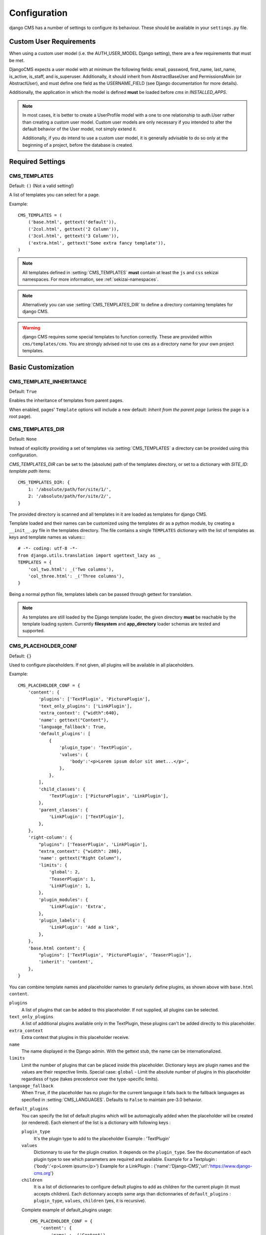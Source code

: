 .. _configuration:

#############
Configuration
#############

django CMS has a number of settings to configure its behaviour. These should
be available in your ``settings.py`` file.

************************
Custom User Requirements
************************

.. setting:: AUTH_USER_MODEL

When using a custom user model (i.e. the AUTH_USER_MODEL Django setting), there are a few requirements that must be met.

DjangoCMS expects a user model with at minimum the following fields: email, password, first_name, last_name, is_active, is_staff, and is_superuser.  Additionally, it should inherit from AbstractBaseUser and PermissionsMixin (or AbstractUser), and must define one field as the USERNAME_FIELD (see Django documentation for more details).

Additionally, the application in which the model is defined **must** be loaded before `cms` in `INSTALLED_APPS`.

.. note::

    In most cases, it is better to create a UserProfile model with a one to one relationship to auth.User rather than creating a custom user model.  Custom user models are only necessary if you intended to alter the default behavior of the User model, not simply extend it.

    Additionally, if you do intend to use a custom user model, it is generally advisable to do so only at the beginning of a project, before the database is created.

*****************
Required Settings
*****************

.. setting:: CMS_TEMPLATES

CMS_TEMPLATES
=============

Default: ``()`` (Not a valid setting!)

A list of templates you can select for a page.

Example::

    CMS_TEMPLATES = (
        ('base.html', gettext('default')),
        ('2col.html', gettext('2 Column')),
        ('3col.html', gettext('3 Column')),
        ('extra.html', gettext('Some extra fancy template')),
    )

.. note::

    All templates defined in :setting:`CMS_TEMPLATES` **must** contain at least
    the ``js`` and ``css`` sekizai namespaces. For more information, see
    :ref:`sekizai-namespaces`.

.. note::

    Alternatively you can use :setting:`CMS_TEMPLATES_DIR` to define a directory
    containing templates for django CMS.

.. warning::

    django CMS requires some special templates to function correctly. These are
    provided within ``cms/templates/cms``. You are strongly advised not to use
    ``cms`` as a directory name for your own project templates.

*******************
Basic Customization
*******************

.. setting:: CMS_TEMPLATE_INHERITANCE

CMS_TEMPLATE_INHERITANCE
========================

Default: ``True``

Enables the inheritance of templates from parent pages.

When enabled, pages' ``Template`` options will include a new default: *Inherit
from the parent page* (unless the page is a root page).


.. setting:: CMS_TEMPLATES_DIR

CMS_TEMPLATES_DIR
=================

Default: ``None``

Instead of explicitly providing a set of templates via :setting:`CMS_TEMPLATES`
a directory can be provided using this configuration.

`CMS_TEMPLATES_DIR` can be set to the (absolute) path of the templates directory,
or set to a dictionary with `SITE_ID: template path` items::

    CMS_TEMPLATES_DIR: {
        1: '/absolute/path/for/site/1/',
        2: '/absolute/path/for/site/2/',
    }


The provided directory is scanned and all templates in it are loaded as templates for
django CMS.

Template loaded and their names can be customized using the templates dir as a
python module, by creating a ``__init__.py`` file in the templates directory.
The file contains a single ``TEMPLATES`` dictionary with the list of templates
as keys and template names as values::::

    # -*- coding: utf-8 -*-
    from django.utils.translation import ugettext_lazy as _
    TEMPLATES = {
        'col_two.html': _('Two columns'),
        'col_three.html': _('Three columns'),
    }

Being a normal python file, templates labels can be passed through gettext
for translation.

.. note::

    As templates are still loaded by the Django template loader, the given
    directory **must** be reachable by the template loading system.
    Currently **filesystem** and **app_directory** loader schemas are tested and
    supported.

.. setting:: CMS_PLACEHOLDER_CONF

CMS_PLACEHOLDER_CONF
====================

Default: ``{}``

Used to configure placeholders. If not given, all plugins will be available in
all placeholders.

Example::

    CMS_PLACEHOLDER_CONF = {
        'content': {
            'plugins': ['TextPlugin', 'PicturePlugin'],
            'text_only_plugins': ['LinkPlugin'],
            'extra_context': {"width":640},
            'name': gettext("Content"),
            'language_fallback': True,
            'default_plugins': [
                {
                    'plugin_type': 'TextPlugin', 
                    'values': {
                        'body':'<p>Lorem ipsum dolor sit amet...</p>',
                    }, 
                },
            ],
            'child_classes': {
                'TextPlugin': ['PicturePlugin', 'LinkPlugin'],
            },
            'parent_classes': {
                'LinkPlugin': ['TextPlugin'],
            },
        },
        'right-column': {
            "plugins": ['TeaserPlugin', 'LinkPlugin'],
            "extra_context": {"width": 280},
            'name': gettext("Right Column"),
            'limits': {
                'global': 2,
                'TeaserPlugin': 1,
                'LinkPlugin': 1,
            },
            'plugin_modules': {
                'LinkPlugin': 'Extra',
            },
            'plugin_labels': {
                'LinkPlugin': 'Add a link',
            },
        },
        'base.html content': {
            "plugins": ['TextPlugin', 'PicturePlugin', 'TeaserPlugin'],
            'inherit': 'content',
        },
    }

You can combine template names and placeholder names to granularly define
plugins, as shown above with ``base.html content``.

``plugins``
    A list of plugins that can be added to this placeholder. If not supplied,
    all plugins can be selected.

``text_only_plugins``
    A list of additional plugins available only in the TextPlugin, these
    plugins can't be added directly to this placeholder.

``extra_context``
    Extra context that plugins in this placeholder receive.

``name``
    The name displayed in the Django admin. With the gettext stub, the name can
    be internationalized.

``limits``
    Limit the number of plugins that can be placed inside this placeholder.
    Dictionary keys are plugin names and the values are their respective
    limits. Special case: ``global`` - Limit the absolute number of plugins in
    this placeholder regardless of type (takes precedence over the
    type-specific limits).

``language_fallback``
    When ``True``, if the placeholder has no plugin for the current language
    it falls back to the fallback languages as specified in :setting:`CMS_LANGUAGES`.
    Defaults to ``False`` to maintain pre-3.0 behavior.

.. _placeholder_default_plugins:

``default_plugins``
    You can specify the list of default plugins which will be automagically 
    added when the placeholder will be created (or rendered).
    Each element of the list is a dictionary with following keys :

    ``plugin_type`` 
        It's the plugin type to add to the placeholder
        Example : 'TextPlugin'

    ``values``
        Dictionnary to use for the plugin creation.
        It depends on the ``plugin_type``. See the documentation of each 
        plugin type to see which parameters are required and available.
        Example for a Textplugin :
        {'body':'<p>Lorem ipsum</p>'}
        Example for a LinkPlugin :
        {'name':'Django-CMS','url':'https://www.django-cms.org'}

    ``children``
        It is a list of dictionnaries to configure default plugins 
        to add as children for the current plugin (it must accepts children). 
        Each dictionnary accepts same args than dictionnaries of 
        ``default_plugins`` : ``plugin_type``, ``values``, ``children`` 
        (yes, it is recursive).

    Complete example of default_plugins usage::

        CMS_PLACEHOLDER_CONF = {
            'content': {
                'name' : _('Content'),
                'plugins': ['TextPlugin', 'LinkPlugin'],
                'default_plugins':[
                    {
                        'plugin_type':'TextPlugin', 
                        'values':{
                            'body':'<p>Great websites : %(_tag_child_1)s and %(_tag_child_2)s</p>'
                        },
                        'children':[
                            {
                                'plugin_type':'LinkPlugin',
                                'values':{
                                    'name':'django', 
                                    'url':'https://www.djangoproject.com/'
                                },
                            },
                            {
                                'plugin_type':'LinkPlugin',
                                'values':{
                                    'name':'django-cms', 
                                    'url':'https://www.django-cms.org'
                                },
                                # If using LinkPlugin from djangocms-link which
                                # accepts children, you could add some grandchildren :
                                # 'children' : [
                                #     ...
                                # ]
                            },
                        ]
                    },
                ]
            }
        }

``plugin_modules``
    A dictionary of plugins and custom module names to group plugin in the
    toolbar UI.

``plugin_labels``
    A dictionary of plugins and custom labels to show in the toolbar UI.

``child_classes``
    A dictionary of plugin names with lists describing which plugins may be
    placed inside each plugin. If not supplied, all plugins can be selected.

``parent_classes``
    A dictionary of plugin names with lists describing which plugins may contain
    each plugin. If not supplied, all plugins can be selected.

``inherit``
    Placeholder name or template name + placeholder name which inherit. In the
    example, the configuration for "base.html content" inherits from "content"
    and just overwrite the "plugins" setting to allow TeaserPlugin, thus you
    have not to duplicate your "content"'s configuration.
    
.. setting:: CMS_PLUGIN_CONTEXT_PROCESSORS

CMS_PLUGIN_CONTEXT_PROCESSORS
=============================

Default: ``[]``

A list of plugin context processors. Plugin context processors are callables
that modify all plugins' context *before* rendering. See
:doc:`../../extending_cms/custom_plugins` for more information.

.. setting:: CMS_PLUGIN_PROCESSORS

CMS_PLUGIN_PROCESSORS
=====================

Default: ``[]``

A list of plugin processors. Plugin processors are callables that modify all
plugins' output *after* rendering. See :doc:`../../extending_cms/custom_plugins`
for more information.

.. setting:: CMS_APPHOOKS

CMS_APPHOOKS
============

Default: ``()``

A list of import paths for :class:`cms.app_base.CMSApp` subclasses.

By default, apphooks are auto-discovered in applications listed in all
:setting:`django:INSTALLED_APPS`, by trying to import their ``cms_app`` module.

When ``CMS_APPHOOKS`` is set, auto-discovery is disabled.

Example::

    CMS_APPHOOKS = (
        'myapp.cms_app.MyApp',
        'otherapp.cms_app.MyFancyApp',
        'sampleapp.cms_app.SampleApp',
    )

*************
I18N and L10N
*************

.. setting:: CMS_LANGUAGES

CMS_LANGUAGES
=============

Default: Value of :setting:`django:LANGUAGES` converted to this format

Defines the languages available in django CMS.

Example::

    CMS_LANGUAGES = {
        1: [
            {
                'code': 'en',
                'name': gettext('English'),
                'fallbacks': ['de', 'fr'],
                'public': True,
                'hide_untranslated': True,
                'redirect_on_fallback':False,
            },
            {
                'code': 'de',
                'name': gettext('Deutsch'),
                'fallbacks': ['en', 'fr'],
                'public': True,
            },
            {
                'code': 'fr',
                'name': gettext('French'),
                'public': False,
            },
        ],
        2: [
            {
                'code': 'nl',
                'name': gettext('Dutch'),
                'public': True,
                'fallbacks': ['en'],
            },
        ],
        'default': {
            'fallbacks': ['en', 'de', 'fr'],
            'redirect_on_fallback':True,
            'public': True,
            'hide_untranslated': False,
        }
    }

.. note:: Make sure you only define languages which are also in :setting:`django:LANGUAGES`.

.. warning::

    Make sure you use **language codes** (`en-us`) and not **locale names**
    (`en_US`) here and in :setting:`django:LANGUAGES`.
    Use :ref:`check command <cms-check-command>` to check for correct syntax.

``CMS_LANGUAGES`` has different options where you can define how different
languages behave, with granular control.

On the first level you can set values for each ``SITE_ID``. In the example
above we define two sites. The first site has 3 languages (English, German and
French) and the second site has only Dutch.

The ``default`` node defines default behavior for all languages. You can
overwrite the default settings with language-specific properties. For example
we define ``hide_untranslated`` as ``False`` globally, but the English language
overwrites this behavior.

Every language node needs at least a ``code`` and a ``name`` property. ``code``
is the ISO 2 code for the language, and ``name`` is the verbose name of the
language.

.. note::

    With a gettext() lambda function you can make language names translatable.
    To enable this add ``gettext = lambda s: s`` at the beginning of your
    settings file.

What are the properties a language node can have?

.. setting::code

code
----
String. RFC5646 code of the language.

Example: ``"en"``.

.. note:: Is required for every language.

name
----
String. The verbose name of the language.

.. note:: Is required for every language.

.. setting::public

public
------
Determines whether this language is accessible in the frontend. You may want for example to keep a language private until your content has been fully translated.

Type: Boolean
Default: ``True``

.. setting::fallbacks

fallbacks
---------
A list of alternative languages, in order of preference, that are to be used if
a page is not translated yet..

Example: ``['de', 'fr']``
Default: ``[]``

.. setting::hide_untranslated

hide_untranslated
-----------------
Hide untranslated pages in menus

Type: Boolean
Default: ``True``

.. setting::redirect_on_fallback

redirect_on_fallback
--------------------
Determines behaviour when the preferred language is not available. If ``True``,
will redirect to the URL of the same page in the fallback language. If
``False``, the content will be displayed in the fallback language, but there
will be no redirect.

Type: Boolean
Default:``True``


Unicode support for automated slugs
===================================

django CMS supports automated slug generation from page titles that contain
unicode characters via the unihandecode.js project. To enable support for
unihandecode.js, at least :setting:`CMS_UNIHANDECODE_HOST` and
:setting:`CMS_UNIHANDECODE_VERSION` must be set.


.. setting:: CMS_UNIHANDECODE_HOST

CMS_UNIHANDECODE_HOST
---------------------

default: ``None``

Must be set to the URL where you host your unihandecode.js files. For licensing
reasons, django CMS does not include unihandecode.js.

If set to ``None``, the default, unihandecode.js is not used.


.. note::

    Unihandecode.js is a rather large library, especially when loading support
    for Japanese. It is therefore very important that you serve it from a
    server that supports gzip compression. Further, make sure that those files
    can be cached by the browser for a very long period.


.. setting:: CMS_UNIHANDECODE_VERSION

CMS_UNIHANDECODE_VERSION
------------------------

default: ``None``

Must be set to the version number (eg ``'1.0.0'``) you want to use. Together
with :setting:`CMS_UNIHANDECODE_HOST` this setting is used to build the full
URLs for the javascript files. URLs are built like this:
``<CMS_UNIHANDECODE_HOST>-<CMS_UNIHANDECODE_VERSION>.<DECODER>.min.js``.


.. setting:: CMS_UNIHANDECODE_DECODERS

CMS_UNIHANDECODE_DECODERS
-------------------------

default: ``['ja', 'zh', 'vn', 'kr', 'diacritic']``

If you add additional decoders to your :setting:`CMS_UNIHANDECODE_HOST``, you can add them to this setting.


.. setting:: CMS_UNIHANDECODE_DEFAULT_DECODER

CMS_UNIHANDECODE_DEFAULT_DECODER
--------------------------------

default: ``'diacritic'``

The default decoder to use when unihandecode.js support is enabled, but the
current language does not provide a specific decoder in
:setting:`CMS_UNIHANDECODE_DECODERS`. If set to ``None``, failing to find a
specific decoder will disable unihandecode.js for this language.

Example
-------

Add these to your project's settings::

    CMS_UNIHANDECODE_HOST = '/static/unihandecode/'
    CMS_UNIHANDECODE_VERSION = '1.0.0'
    CMS_UNIHANDECODE_DECODERS = ['ja', 'zh', 'vn', 'kr', 'diacritic']

Add the library files from `GitHub ojii/unihandecode.js tree/dist <https://github.com/ojii/unihandecode.js/tree/master/dist>`_ to your static folder::

    project/
        static/
            unihandecode/
                unihandecode-1.0.0.core.min.js
                unihandecode-1.0.0.diacritic.min.js
                unihandecode-1.0.0.ja.min.js
                unihandecode-1.0.0.kr.min.js
                unihandecode-1.0.0.vn.min.js
                unihandecode-1.0.0.zh.min.js

More documentation is available on `unihandecode.js' Read the Docs <https://unihandecodejs.readthedocs.org/>`_.

**************
Media Settings
**************

.. setting:: CMS_MEDIA_PATH

CMS_MEDIA_PATH
==============

default: ``cms/``

The path from :setting:`django:MEDIA_ROOT` to the media files located in ``cms/media/``

.. setting:: CMS_MEDIA_ROOT

CMS_MEDIA_ROOT
==============

Default: :setting:`django:MEDIA_ROOT` + :setting:`CMS_MEDIA_PATH`

The path to the media root of the cms media files.

.. setting:: CMS_MEDIA_URL

CMS_MEDIA_URL
=============

default: :setting:`django:MEDIA_URL` + :setting:`CMS_MEDIA_PATH`

The location of the media files that are located in ``cms/media/cms/``

.. setting:: CMS_PAGE_MEDIA_PATH

CMS_PAGE_MEDIA_PATH
===================

Default: ``'cms_page_media/'``

By default, django CMS creates a folder called ``cms_page_media`` in your
static files folder where all uploaded media files are stored. The media files
are stored in subfolders numbered with the id of the page.

You need to ensure that the directory to which it points is writable by the
user under which Django will be running.


****
URLs
****

*****************
Advanced Settings
*****************

.. setting:: CMS_PERMISSION

CMS_PERMISSION
==============

Default: ``False``

When enabled, 3 new models are provided in Admin:

- Pages global permissions
- User groups - page
- Users - page

In the edit-view of the pages you can now assign users to pages and grant them
permissions. In the global permissions you can set the permissions for users
globally.

If a user has the right to create new users he can now do so in the "Users -
page", but he will only see the users he created. The users he created can also
only inherit the rights he has. So if he only has been granted the right to
edit a certain page all users he creates can, in turn, only edit this page.
Naturally he can limit the rights of the users he creates even further,
allowing them to see only a subset of the pages to which he is allowed access.

.. setting:: CMS_RAW_ID_USERS

CMS_RAW_ID_USERS
================

Default: ``False``

This setting only applies if :setting:`CMS_PERMISSION` is ``True``

The ``view restrictions`` and ``page permissions`` inlines on the
:class:`cms.models.Page` admin change forms can cause performance problems
where there are many thousands of users being put into simple select boxes. If
set to a positive integer, this setting forces the inlines on that page to use
standard Django admin raw ID widgets rather than select boxes if the number of
users in the system is greater than that number, dramatically improving
performance.

.. note:: Using raw ID fields in combination with ``limit_choices_to`` causes
          errors due to excessively long URLs if you have many thousands of
          users (the PKs are all included in the URL of the popup window). For
          this reason, we only apply this limit if the number of users is
          relatively small (fewer than 500). If the number of users we need to
          limit to is greater than that, we use the usual input field instead
          unless the user is a CMS superuser, in which case we bypass the
          limit.  Unfortunately, this means that non-superusers won't see any
          benefit from this setting.

.. setting:: CMS_PUBLIC_FOR

CMS_PUBLIC_FOR
==============

Default: ``all``

Determines whether pages without any view restrictions are public by default or
staff only. Possible values are ``all`` and ``staff``.

.. setting:: CMS_CACHE_DURATIONS

CMS_CACHE_DURATIONS
===================

This dictionary carries the various cache duration settings.

``'content'``
-------------

Default: ``60``

Cache expiration (in seconds) for :ttag:`show_placeholder`, :ttag:`page_url`, :ttag:`placeholder` and :ttag:`static_placeholder`
template tags.

.. note::

    This settings was previously called :setting:`CMS_CONTENT_CACHE_DURATION`

``'menus'``
-----------

Default: ``3600``

Cache expiration (in seconds) for the menu tree.

.. note::

    This settings was previously called :setting:`MENU_CACHE_DURATION`

``'permissions'``
-----------------

Default: ``3600``

Cache expiration (in seconds) for view and other permissions.

.. setting:: CMS_CACHE_PREFIX

CMS_CACHE_PREFIX
================

Default: ``cms-``


The CMS will prepend the value associated with this key to every cache access
(set and get). This is useful when you have several django CMS installations,
and you don't want them to share cache objects.

Example::

    CMS_CACHE_PREFIX = 'mysite-live'

.. note::

    Django 1.3 introduced a site-wide cache key prefix. See Django's own docs
    on :ref:`cache key prefixing <django:cache_key_prefixing>`


.. setting:: CMS_PAGE_CACHE

CMS_PAGE_CACHE
==============

Default: ``True``

Should the output of pages be cached?
Takes the language, and timezone into account. Pages for logged in users are not cached.
If the toolbar is visible the page is not cached as well.


.. setting:: CMS_PLACEHOLDER_CACHE

CMS_PLACEHOLDER_CACHE
=====================

Default: ``True``

Should the output of the various placeholder templatetags be cached?
Takes the current language and timezone into account. If the toolbar is in edit mode or a plugin with ``cache=False`` is
present the placeholders will not be cached.

.. setting:: CMS_PLUGIN_CACHE

CMS_PLUGIN_CACHE
================

Default: ``True``

Default value of the ``cache`` attribute of plugins. Should plugins be cached by default if not set explicitly?

.. warning::
    If you disable the plugin cache be sure to restart the server and clear the cache afterwards.

.. setting:: CMS_MAX_PAGE_PUBLISH_REVERSIONS

CMS_MAX_PAGE_HISTORY_REVERSIONS
===============================

Default: ``15``

Configures how many undo steps are saved in the db excluding publish steps.
In the page admin there is a ``History`` button to revert to previous version
of a page. In the past, databases using django-reversion could grow huge. To
help address this issue, only a limited number of *edit* revisions will now be saved.

This setting declares how many edit revisions are saved in the database.
By default the newest 15 edit revisions are kept.

CMS_MAX_PAGE_PUBLISH_REVERSIONS
===============================

Default: ``10``

If `django-reversion`_ is installed everything you do with a page and all
plugin changes will be saved in a revision.

In the page admin there is a ``History`` button to revert to previous version
of a page. In the past, databases using django-reversion could grow huge. To
help address this issue, only a limited number of *published* revisions will now be saved.

This setting declares how many published revisions are saved in the database.
By default the newest 10 published revisions are kept; all others are deleted
when you publish a page.

If set to *0* all published revisions are kept, but you will need to ensure
that the revision table does not grow excessively large.


.. setting:: CMS_TOOLBARS

CMS_TOOLBARS
============

Default: ``None``

If defined, specifies the list of toolbar modifiers to be used to populate the
toolbar as import paths. Otherwise, all available toolbars from both the CMS and
the 3rd party apps will be loaded.

Example::

    CMS_TOOLBARS = [
        # CMS Toolbars
        'cms.cms_toolbar.PlaceholderToolbar',
        'cms.cms_toolbar.BasicToolbar',
        'cms.cms_toolbar.PageToolbar',

        # 3rd Party Toolbar
        'aldryn_blog.cms_toolbar.BlogToolbar',
    ]

.. _django-reversion: https://github.com/etianen/django-reversion
.. _unihandecode.js: https://github.com/ojii/unihandecode.js

CMS_DEFAULT_X_FRAME_OPTIONS
===========================

Default: ``Page.X_FRAME_OPTIONS_INHERIT``

This setting is the default value for a Page's X Frame Options setting. 
This should be an integer preferably taken from the Page object e.g.

- X_FRAME_OPTIONS_INHERIT
- X_FRAME_OPTIONS_ALLOW
- X_FRAME_OPTIONS_SAMEORIGIN
- X_FRAME_OPTIONS_DENY

